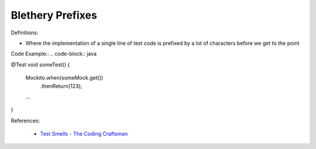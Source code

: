 Blethery Prefixes
^^^^^
Definitions:

* Where the implementation of a single line of test code is prefixed by a lot of characters before we get to the point


Code Example::
.. code-block:: java

@Test
void someTest() {
    Mockito.when(someMock.get())
       .thenReturn(123);
 
    ...
}

References:

 * `Test Smells - The Coding Craftsman <https://codingcraftsman.wordpress.com/2018/09/27/test-smells/>`_

